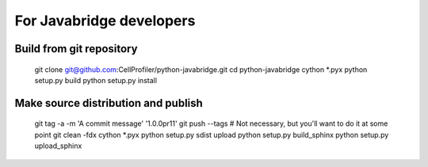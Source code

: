 For Javabridge developers
=========================

Build from git repository
-------------------------

    git clone git@github.com:CellProfiler/python-javabridge.git
    cd python-javabridge
    cython *.pyx
    python setup.py build
    python setup.py install

Make source distribution and publish
------------------------------------

    git tag -a -m 'A commit message' '1.0.0pr11'
    git push --tags   # Not necessary, but you'll want to do it at some point
    git clean -fdx
    cython *.pyx
    python setup.py sdist upload
    python setup.py build_sphinx
    python setup.py upload_sphinx
